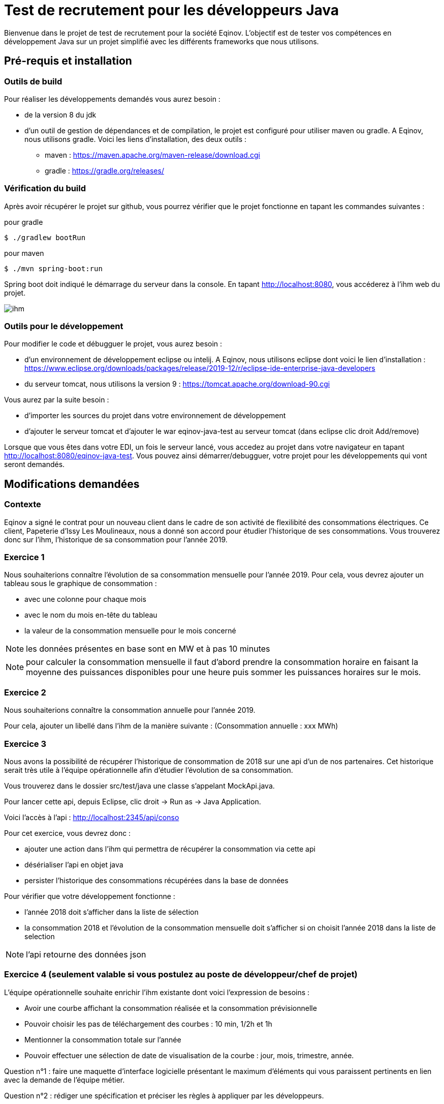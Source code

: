 # Test de recrutement pour les développeurs Java

Bienvenue dans le projet de test de recrutement pour la société Eqinov. L'objectif est de tester vos compétences en développement Java sur un projet simplifié avec les différents frameworks que nous utilisons. 

## Pré-requis et installation
### Outils de build
Pour réaliser les développements demandés vous aurez besoin :

- de la version 8 du jdk
- d'un outil de gestion de dépendances et de compilation, le projet est configuré pour utiliser maven ou gradle. A Eqinov, nous utilisons gradle. Voici les liens d'installation, des deux outils :
 * maven : https://maven.apache.org/maven-release/download.cgi
 * gradle : https://gradle.org/releases/
 
### Vérification du build
Après avoir récupérer le projet sur github, vous pourrez vérifier que le projet fonctionne en tapant les commandes suivantes :

pour gradle
[indent=0]
----
	$ ./gradlew bootRun
----
 
pour maven
[indent=0]
----
	$ ./mvn spring-boot:run
----

Spring boot doit indiqué le démarrage du serveur dans la console. En tapant http://localhost:8080, vous accéderez à l'ihm web du projet.

image::images/ihm.jpg[]
### Outils pour le développement
Pour modifier le code et débugguer le projet, vous aurez besoin :

- d'un environnement de développement eclipse ou intelij. A Eqinov, nous utilisons eclipse dont voici le lien d'installation : https://www.eclipse.org/downloads/packages/release/2019-12/r/eclipse-ide-enterprise-java-developers
- du serveur tomcat, nous utilisons la version 9 : https://tomcat.apache.org/download-90.cgi

Vous aurez par la suite besoin : 

- d'importer les sources du projet dans votre environnement de développement
- d'ajouter le serveur tomcat et d'ajouter le war eqinov-java-test au serveur tomcat (dans eclipse clic droit Add/remove)

Lorsque que vous êtes dans votre EDI, un fois le serveur lancé, vous accedez au projet dans votre navigateur en tapant http://localhost:8080/eqinov-java-test. Vous pouvez ainsi démarrer/debugguer, votre projet pour les développements qui vont seront demandés.

## Modifications demandées
### Contexte
Eqinov a signé le contrat pour un nouveau client dans le cadre de son activité de flexilibité des consommations électriques. Ce client, Papeterie d'Issy Les Moulineaux, nous a donné son accord pour étudier l'historique de ses consommations. Vous trouverez donc sur l'ihm, l'historique de sa consommation pour l'année 2019.

### Exercice 1
Nous souhaiterions connaître l'évolution de sa consommation mensuelle pour l'année 2019. Pour cela, vous devrez ajouter un tableau sous le graphique de consommation :

- avec une colonne pour chaque mois
- avec le nom du mois en-tête du tableau
- la valeur de la consommation mensuelle pour le mois concerné

NOTE: les données présentes en base sont en MW et à pas 10 minutes

NOTE: pour calculer la consommation mensuelle il faut d'abord prendre la consommation horaire en faisant la moyenne des puissances disponibles pour une heure puis sommer les puissances horaires sur le mois. 


### Exercice 2
Nous souhaiterions connaître la consommation annuelle pour l'année 2019. 

Pour cela, ajouter un libellé dans l'ihm de la manière suivante : (Consommation annuelle : xxx MWh)

### Exercice 3
Nous avons la possibilité de récupérer l'historique de consommation de 2018 sur une api d'un de nos partenaires. Cet historique serait très utile à l'équipe opérationnelle afin d'étudier l'évolution de sa consommation. 

Vous trouverez dans le dossier src/test/java une classe s'appelant MockApi.java.

Pour lancer cette api, depuis Eclipse, clic droit -> Run as -> Java Application.

Voici l'accès à l'api : http://localhost:2345/api/conso

Pour cet exercice, vous devrez donc :

- ajouter une action dans l'ihm qui permettra de récupérer la consommation via cette api
- désérialiser l'api en objet java
- persister l'historique des consommations récupérées dans la base de données

Pour vérifier que votre développement fonctionne : 

- l'année 2018 doit s'afficher dans la liste de sélection
- la consommation 2018 et l'évolution de la consommation mensuelle doit s'afficher si on choisit l'année 2018 dans la liste de selection

NOTE: l'api retourne des données json

### Exercice 4 (seulement valable si vous postulez au poste de développeur/chef de projet)

L'équipe opérationnelle souhaite enrichir l'ihm existante dont voici l'expression de besoins :

- Avoir une courbe affichant la consommation réalisée et la consommation prévisionnelle
- Pouvoir choisir les pas de téléchargement des courbes : 10 min, 1/2h et 1h
- Mentionner la consommation totale sur l’année
- Pouvoir effectuer une sélection de date de visualisation de la courbe : jour, mois, trimestre, année. 

Question n°1 : faire une maquette d’interface logicielle présentant le maximum d’éléments qui vous paraissent pertinents en lien avec la demande de l’équipe métier.

Question n°2 : rédiger une spécification et préciser les règles à appliquer par les développeurs. 

Question n°3 : lister les points nécessitant un échange avec l’équipe métier pour préciser leur demande et pouvoir compléter la spécification fonctionnelle. 
